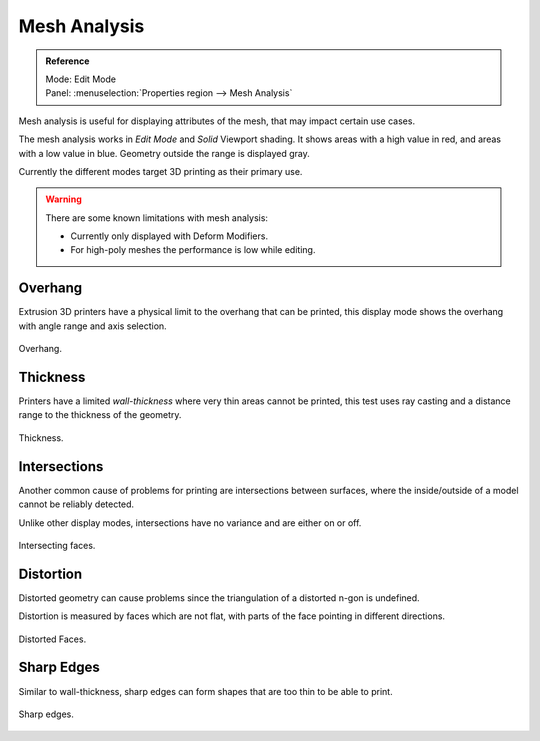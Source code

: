 .. _bpy.types.MeshStatVis:

*************
Mesh Analysis
*************

.. admonition:: Reference
   :class: refbox

   | Mode:     Edit Mode
   | Panel:    :menuselection:`Properties region --> Mesh Analysis`

Mesh analysis is useful for displaying attributes of the mesh,
that may impact certain use cases.

The mesh analysis works in *Edit Mode* and *Solid* Viewport shading.
It shows areas with a high value in red, and areas with a low value in blue.
Geometry outside the range is displayed gray.

Currently the different modes target 3D printing as their primary use.

.. warning::

   There are some known limitations with mesh analysis:

   - Currently only displayed with Deform Modifiers.
   - For high-poly meshes the performance is low while editing.


Overhang
========

Extrusion 3D printers have a physical limit to the overhang that can be printed,
this display mode shows the overhang with angle range and axis selection.

.. figure:: /images/modeling_meshes_mesh-analysis_overhang.png
   :width: 350px
   :align: center

   Overhang.


Thickness
=========

Printers have a limited *wall-thickness* where very thin areas cannot be printed,
this test uses ray casting and a distance range to the thickness of the geometry.

.. figure:: /images/modeling_meshes_mesh-analysis_thickness.png
   :width: 400px
   :align: center

   Thickness.


Intersections
=============

Another common cause of problems for printing are intersections between surfaces,
where the inside/outside of a model cannot be reliably detected.

Unlike other display modes, intersections have no variance and are either on or off.

.. figure:: /images/modeling_meshes_mesh-analysis_intersections.png
   :width: 400px
   :align: center

   Intersecting faces.


Distortion
==========

Distorted geometry can cause problems since the triangulation of a distorted n-gon is undefined.

Distortion is measured by faces which are not flat,
with parts of the face pointing in different directions.

.. figure:: /images/modeling_meshes_mesh-analysis_distortion.png
   :width: 300px
   :align: center

   Distorted Faces.


Sharp Edges
===========

Similar to wall-thickness, sharp edges can form shapes that are too thin to be able to print.

.. figure:: /images/modeling_meshes_mesh-analysis_sharp-edges.png
   :width: 350px
   :align: center

   Sharp edges.
